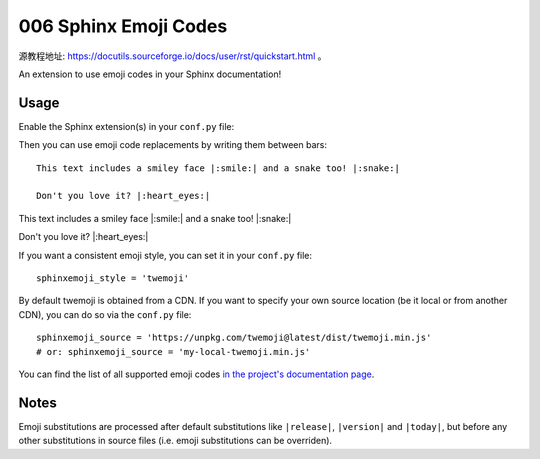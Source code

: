 006 Sphinx Emoji Codes
======================

源教程地址: https://docutils.sourceforge.io/docs/user/rst/quickstart.html 。

An extension to use emoji codes in your Sphinx documentation!

.. prompt:: bash

    pip install sphinxemoji

Usage
-----

Enable the Sphinx extension(s) in your ``conf.py`` file:

.. prompt:: Python

    extensions = [
        '...',
        'sphinxemoji.sphinxemoji',
    ]

Then you can use emoji code replacements by writing them between bars:

::

 This text includes a smiley face |:smile:| and a snake too! |:snake:|

 Don't you love it? |:heart_eyes:|

This text includes a smiley face |:smile:| and a snake too! |:snake:|

Don't you love it? |:heart_eyes:|

If you want a consistent emoji style, you can set it in your ``conf.py`` file:

::

 sphinxemoji_style = 'twemoji'

By default twemoji is obtained from a CDN. If you want to specify your own source location (be it local or from another CDN), you can do so via the ``conf.py`` file:

::

 sphinxemoji_source = 'https://unpkg.com/twemoji@latest/dist/twemoji.min.js'
 # or: sphinxemoji_source = 'my-local-twemoji.min.js'

You can find the list of all supported emoji codes `in the project's documentation page <https://sphinxemojicodes.readthedocs.io/#supported-codes>`_.

Notes
-----

Emoji substitutions are processed after default substitutions like ``|release|``, ``|version|`` and ``|today|``, but before any other substitutions in source files (i.e. emoji substitutions can be overriden).